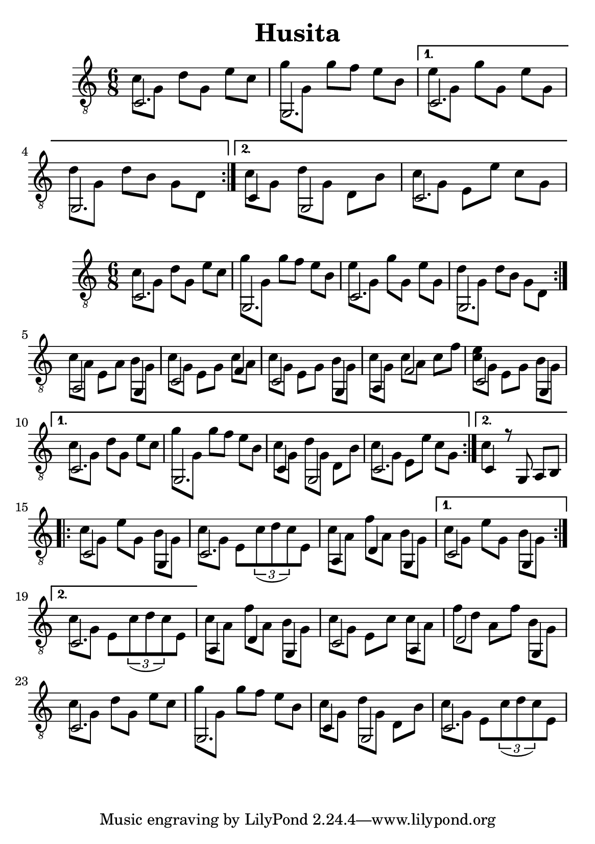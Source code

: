 \version "2.18.2"
\header {
	title = "Husita"
	author = "Jarek Nohavica"
}

\paper {
	#(set-paper-size "a5")
}

{

	\clef "G_8"
	\time 6/8
	\set Timing.beatStructure = #'(2 2 2)

	\repeat volta 2 {
		<< { c2. } \\ { c'8 g8 d'8 g8 e'8 c'8 } >>
		<< { g,2. } \\ { g'8 g8 g'8 f'8 e'8 b8 } >>
	}

	\alternative {
		{
			<< { c2. } \\ { e'8 g8 g'8 g8 e'8 g8 } >>
			<< { g,2. } \\ { d'8 g8 d'8 b8 g8 d8} >>
		}
		{
			<< { c4 g,2 } \\ { c'8 g8 d'8 g8 d8 b8 } >>
			<< { c2. } \\ { c'8 g8 e8 e'8 c'8 g8 } >>
		}
	}
}

{
	\clef "G_8"
	\time 6/8
	\set Timing.beatStructure = #'(2 2 2)

	\repeat volta 2 {

		\repeat volta 2 {
			<< { c2. } \\ { c'8 g8 d'8 g8 e'8 c'8 } >>
			<< { g,2. } \\ { g'8 g8 g'8 f'8 e'8 b8 } >>
			<< { c2. } \\ { e'8 g8 g'8 g8 e'8 g8 } >>
			<< { g,2. } \\ { d'8 g8 d'8 b8 g8 d8} >>
		}

		<< { a,2 g,4 } \\ { c'8 a8 e8 a8 b8 g8 } >>
		<< { c2 f4 } \\ { c'8 g8 e8 g8 c'8 a8 } >>
		<< { c2 g,4 } \\ { c'8 g8 e8 g8 b8 g8 } >>
		<< { a,4 f2 } \\ { c'8 g8 c'8 a8 c'8 f'8 } >>
		<< { c2 g,4} \\ { <c' e'>8 g8 e8 g8 b8 g8 } >>

	}

	\alternative {
		{
			<< { c2. } \\ { c'8 g8 d'8 g8 e'8 c'8 } >>
			<< { g,2. } \\ { g'8 g8 g'8 f'8 e'8 b8 } >>
			<< { c4 g,2 } \\ { c'8 g8 d'8 g8 d8 b8 } >>
			<< { c2. } \\ { c'8 g8 e8 e'8 c'8 g8 } >>
		}
		{
			<< { c4 r8 g,8 a,8 b,8 } \\ { c'4 } >>  
		}
	}

	\repeat volta 2 {
		<< { c2 g,4 } \\ { c'8 g8 e'8 g8 b8 g8 } >>
		<< { c2. } \\ { c'8 g8 e8 \tuplet 3/2 { c'8(d'8 c'8) } e8 } >>
		<< { a,4 d4 g,4 } \\ { c'8 a8 f'8 a8 b8 g8 } >>
	}

	\alternative {
		{ << { c2 g,4 } \\ { c'8 g8 e'8 g8 b8 g8 } >> }
		{ << { c2. } \\ { c'8 g8 e8 \tuplet 3/2 { c'8(d'8 c'8) } e8 } >> }
	}

	<< { a,4 d4 g,4 } \\ { c'8 a8 f'8 a8 b8 g8 } >>
	<< { c2 a,4 } \\ { c'8 g8 e8 c'8 c'8 a8  } >>
	<< { d2 g,4 } \\ { f'8 d'8 a8 f'8  b8 g8 } >>
	<< { c2. } \\ { c'8 g8 d'8 g8 e'8 c'8 } >>
	<< { g,2. } \\ { g'8 g8 g'8 f'8 e'8 b8 } >>
	<< { c4 g,2 } \\ { c'8 g8 d'8 g8 d8 b8 } >>
	<< { c2. } \\ { c'8 g8 e8 \tuplet 3/2 { c'8(d'8 c'8) } e8 } >>
}

